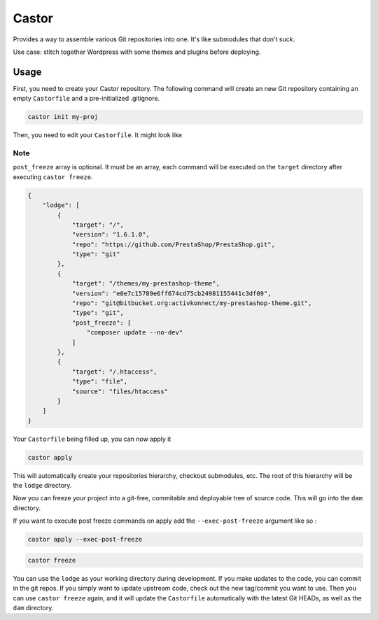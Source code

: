 Castor
======

Provides a way to assemble various Git repositories into one. It's like submodules that don't suck.

Use case: stitch together Wordpress with some themes and plugins before deploying.

Usage
~~~~~

First, you need to create your Castor repository. The following command will create an new Git
repository containing an empty ``Castorfile`` and a pre-initialized .gitignore.

.. code-block::

   castor init my-proj

Then, you need to edit your ``Castorfile``. It might look like

Note
++++

``post_freeze`` array is optional. It must be an array, each command will be executed
on the ``target`` directory after executing ``castor freeze``.

.. code-block::

   {
       "lodge": [
           {
               "target": "/",
               "version": "1.6.1.0",
               "repo": "https://github.com/PrestaShop/PrestaShop.git",
               "type": "git"
           },
           {
               "target": "/themes/my-prestashop-theme",
               "version": "e0e7c15789e6ff674cd75cb24981155441c3df09",
               "repo": "git@bitbucket.org:activkonnect/my-prestashop-theme.git",
               "type": "git",
               "post_freeze": [
                   "composer update --no-dev"
               ]
           },
           {
               "target": "/.htaccess",
               "type": "file",
               "source": "files/htaccess"
           }
       ]
   }

Your ``Castorfile`` being filled up, you can now apply it

.. code-block::

   castor apply

This will automatically create your repositories hierarchy, checkout submodules, etc. The root of
this hierarchy will be the ``lodge`` directory.

Now you can freeze your project into a git-free, commitable and deployable tree of source code.
This will go into the ``dam`` directory.

If you want to execute post freeze commands on apply add the ``--exec-post-freeze``
argument like so :

.. code-block::

    castor apply --exec-post-freeze

.. code-block::

   castor freeze

You can use the ``lodge`` as your working directory during development. If you make updates to the
code, you can commit in the git repos. If you simply want to update upstream code, check out the new
tag/commit you want to use. Then  you can use ``castor freeze`` again, and it will update the
``Castorfile`` automatically with the latest Git HEADs, as well as the ``dam`` directory.


